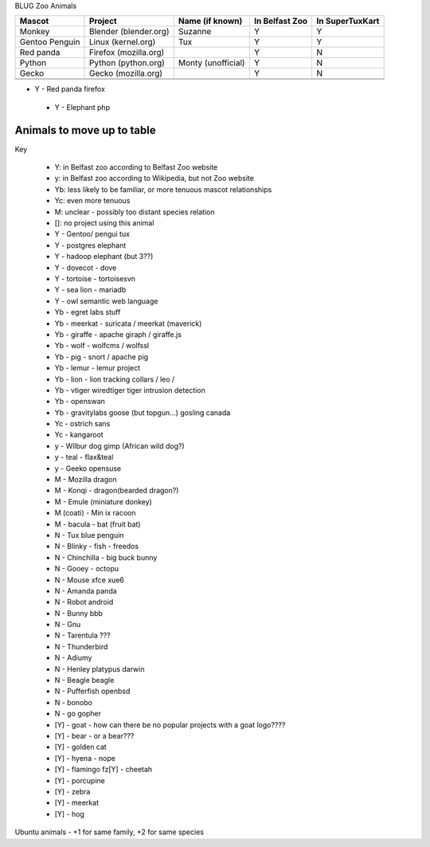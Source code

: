 BLUG Zoo Animals

+--------------+---------------+-----------------------+----------------+-----------------+
|Mascot        | Project       | Name (if known)       | In Belfast Zoo | In SuperTuxKart |
+==============+===============+=======================+================+=================+
|Monkey        | Blender       | Suzanne               | Y              |  Y              |
|              | (blender.org) |                       |                |                 |
+--------------+---------------+-----------------------+----------------+-----------------+
|Gentoo        | Linux         | Tux                   | Y              |  Y              |
|Penguin       | (kernel.org)  |                       |                |                 |
+--------------+---------------+-----------------------+----------------+-----------------+
|Red panda     | Firefox       |                       | Y              |  N              |
|              | (mozilla.org) |                       |                |                 |
+--------------+---------------+-----------------------+----------------+-----------------+
|Python        | Python        | Monty (unofficial)    | Y              |  N              |
|              | (python.org)  |                       |                |                 |
+--------------+---------------+-----------------------+----------------+-----------------+
|Gecko         | Gecko         |                       | Y              |  N              |
|              | (mozilla.org) |                       |                |                 |
+--------------+---------------+-----------------------+----------------+-----------------+
|              |               |                       |                |                 |
+--------------+---------------+-----------------------+----------------+-----------------+
|              |               |                       |                |                 |
+--------------+---------------+-----------------------+----------------+-----------------+
- Y - Red panda firefox
 - Y - Elephant php
 
Animals to move up to table
---------------------------

Key

 - Y: in Belfast zoo according to Belfast Zoo website
 - y: in Belfast zoo according to Wikipedia, but not Zoo website
 - Yb: less likely to be familiar, or more tenuous mascot relationships
 - Yc: even more tenuous
 - M: unclear - possibly too distant species relation
 - []: no project using this animal

 - Y - Gentoo/ pengui tux
 - Y - postgres elephant
 - Y - hadoop elephant (but 3??)
 - Y - dovecot - dove
 - Y - tortoise - tortoisesvn
 - Y - sea lion - mariadb
 - Y - owl semantic web language

 - Yb - egret labs stuff
 - Yb - meerkat - suricata / meerkat (maverick)
 - Yb - giraffe - apache giraph / giraffe.js
 - Yb - wolf - wolfcms / wolfssl
 - Yb - pig - snort / apache pig
 - Yb - lemur - lemur project
 - Yb - lion - lion tracking collars / leo / 
 - Yb - vtiger wiredtiger tiger intrusion detection
 - Yb - openswan
 - Yb - gravitylabs goose (but topgun...) gosling canada

 - Yc - ostrich sans
 - Yc - kangaroot

 - y - Wilbur dog gimp (African wild dog?)
 - y - teal - flax&teal
 - y - Geeko opensuse

 - M - Mozilla dragon
 - M - Konqi - dragon(bearded dragon?)
 - M - Emule (miniature donkey)
 - M (coati) - Min ix racoon
 - M - bacula - bat (fruit bat)
 - N - Tux blue penguin
 - N - Blinky - fish - freedos
 - N - Chinchilla - big buck bunny
 - N - Gooey - octopu
 - N - Mouse xfce xue6
 - N - Amanda panda
 - N - Robot android
 - N - Bunny bbb
 - N - Gnu
 - N - Tarentula ???
 - N - Thunderbird
 - N - Adiumy
 - N - Henley platypus darwin
 - N - Beagle beagle
 - N - Pufferfish openbsd
 - N - bonobo
 - N - go gopher 
 
 - [Y] - goat - how can there be no popular projects with a goat logo????
 - [Y] - bear - or a bear???
 - [Y] - golden cat
 - [Y] - hyena - nope
 - [Y] - flamingo fz[Y] - cheetah
 - [Y] - porcupine
 - [Y] - zebra
 - [Y] - meerkat
 - [Y] - hog 

Ubuntu animals - +1 for same family, +2 for same species 
